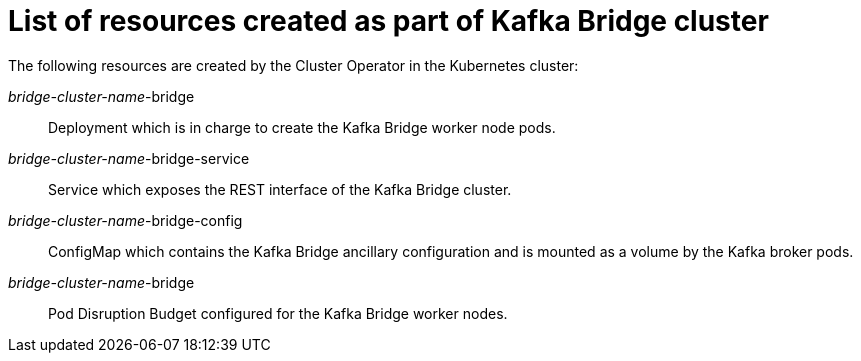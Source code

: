 // Module included in the following assemblies:
//
// assembly-deployment-configuration-kafka-bridge.adoc

[id='ref-list-of-kafka-bridge-resources-{context}']
= List of resources created as part of Kafka Bridge cluster

The following resources are created by the Cluster Operator in the Kubernetes cluster:

_bridge-cluster-name_-bridge:: Deployment which is in charge to create the Kafka Bridge worker node pods.
_bridge-cluster-name_-bridge-service:: Service which exposes the REST interface of the Kafka Bridge cluster.
_bridge-cluster-name_-bridge-config:: ConfigMap which contains the Kafka Bridge ancillary configuration and is mounted as a volume by the Kafka broker pods.
_bridge-cluster-name_-bridge:: Pod Disruption Budget configured for the Kafka Bridge worker nodes.
